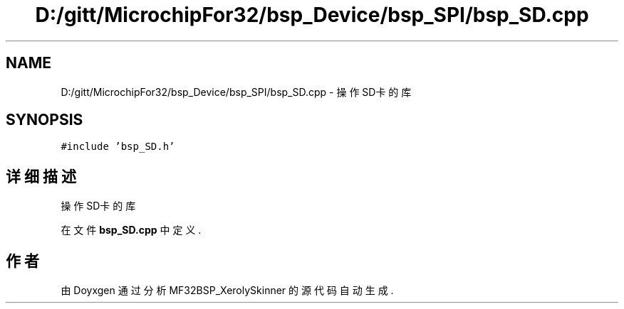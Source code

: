 .TH "D:/gitt/MicrochipFor32/bsp_Device/bsp_SPI/bsp_SD.cpp" 3 "2022年 十一月 27日 星期日" "Version 2.0.0" "MF32BSP_XerolySkinner" \" -*- nroff -*-
.ad l
.nh
.SH NAME
D:/gitt/MicrochipFor32/bsp_Device/bsp_SPI/bsp_SD.cpp \- 操作SD卡的库  

.SH SYNOPSIS
.br
.PP
\fC#include 'bsp_SD\&.h'\fP
.br

.SH "详细描述"
.PP 
操作SD卡的库 


.PP
在文件 \fBbsp_SD\&.cpp\fP 中定义\&.
.SH "作者"
.PP 
由 Doyxgen 通过分析 MF32BSP_XerolySkinner 的 源代码自动生成\&.
